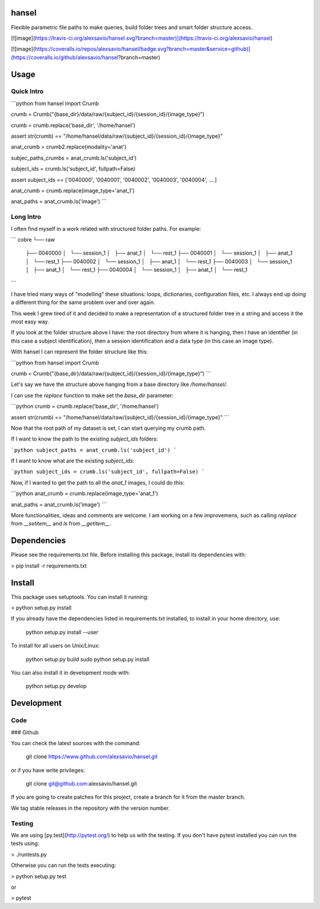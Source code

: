 hansel
======

Flexible parametric file paths to make queries, build folder trees and
smart folder structure access.

[![image](https://travis-ci.org/alexsavio/hansel.svg?branch=master)](https://travis-ci.org/alexsavio/hansel)

[![image](https://coveralls.io/repos/alexsavio/hansel/badge.svg?branch=master&service=github)](https://coveralls.io/github/alexsavio/hansel?branch=master)

Usage
=====

Quick Intro
-----------

```python
from hansel import Crumb

crumb = Crumb("{base_dir}/data/raw/{subject_id}/{session_id}/{image_type}")

crumb = crumb.replace('base_dir', '/home/hansel')

assert str(crumb) == "/home/hansel/data/raw/{subject_id}/{session_id}/{image_type}"


anat_crumb = crumb2.replace(modality='anat')

subjec_paths_crumbs = anat_crumb.ls('subject_id')


subject_ids = crumb.ls('subject_id', fullpath=False)

assert subject_ids == ['0040000', '0040001', '0040002', '0040003', '0040004', ....]


anat_crumb = crumb.replace(image_type='anat_1')

anat_paths = anat_crumb.ls('image')
```


Long Intro
----------

I often find myself in a work related with structured folder paths. For
example:

```
cobre
└── raw
    ├── 0040000
    │   └── session_1
    │       ├── anat_1
    │       └── rest_1
    ├── 0040001
    │   └── session_1
    │       ├── anat_1
    │       └── rest_1
    ├── 0040002
    │   └── session_1
    │       ├── anat_1
    │       └── rest_1
    ├── 0040003
    │   └── session_1
    │       ├── anat_1
    │       └── rest_1
    ├── 0040004
    │   └── session_1
    │       ├── anat_1
    │       └── rest_1

```

I have tried many ways of "modelling" these situations: loops,
dictionaries, configuration files, etc. I always end up doing a
different thing for the same problem over and over again.

This week I grew tired of it and decided to make a representation of a
structured folder tree in a string and access it the most easy way.

If you look at the folder structure above I have: the root directory
from where it is hanging, then I have an identifier (in this case a
subject identification), then a session identification and a data type
(in this case an image type).

With hansel I can represent the folder structure like this:

```python
from hansel import Crumb

crumb = Crumb("{base_dir}/data/raw/{subject_id}/{session_id}/{image_type}")
```

Let's say we have the structure above hanging from a base directory like
`/home/hansel/`.

I can use the `replace` function to make set the `base_dir` parameter:

```python
crumb = crumb.replace('base_dir', '/home/hansel')

assert str(crumb) == "/home/hansel/data/raw/{subject_id}/{session_id}/{image_type}"
```

Now that the root path of my dataset is set, I can start querying my crumb path.

If I want to know the path to the existing `subject_ids` folders:

```python
subject_paths = anat_crumb.ls('subject_id')
```

If I want to know what are the existing `subject_ids`:

```python
subject_ids = crumb.ls('subject_id', fullpath=False)
```

Now, if I wanted to get the path to all the `anat_1` images, I could do this:

```python
anat_crumb = crumb.replace(image_type='anat_1')

anat_paths = anat_crumb.ls('image')
```

More functionalities, ideas and comments are welcome.
I am working on a few improvemens, such as calling `replace` from `__setitem__`
and `ls` from `__getitem__`.

Dependencies
============

Please see the requirements.txt file. Before installing this package,
install its dependencies with:

> pip install -r requirements.txt

Install
=======

This package uses setuptools. You can install it running:

> python setup.py install

If you already have the dependencies listed in requirements.txt
installed, to install in your home directory, use:

    python setup.py install --user

To install for all users on Unix/Linux:

    python setup.py build
    sudo python setup.py install

You can also install it in development mode with:

    python setup.py develop

Development
===========

Code
----

### Github

You can check the latest sources with the command:

    git clone https://www.github.com/alexsavio/hansel.git

or if you have write privileges:

    git clone git@github.com:alexsavio/hansel.git

If you are going to create patches for this project, create a branch for
it from the master branch.

We tag stable releases in the repository with the version number.

Testing
-------

We are using [py.test](http://pytest.org/) to help us with the testing.
If you don't have pytest installed you can run the tests using:

> ./runtests.py

Otherwise you can run the tests executing:

> python setup.py test

or

> pytest



